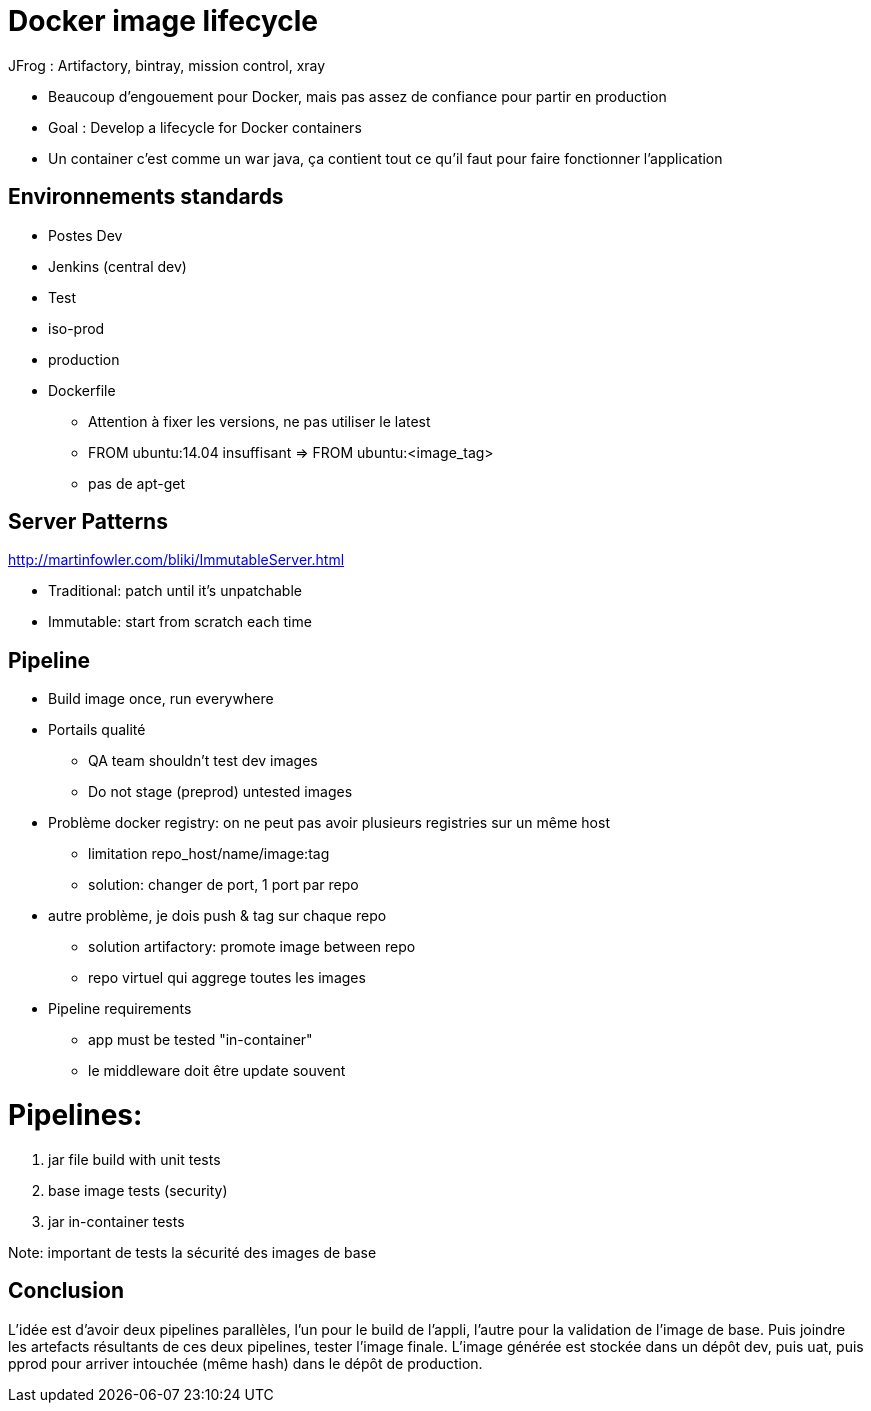 = Docker image lifecycle

JFrog : Artifactory, bintray, mission control, xray

* Beaucoup d'engouement pour Docker, mais pas assez de confiance pour partir en production

* Goal : Develop a lifecycle for Docker containers

* Un container c'est comme un war java, ça contient tout ce qu'il faut pour
  faire fonctionner l'application

== Environnements standards
* Postes Dev
* Jenkins (central dev)
* Test
* iso-prod
* production

* Dockerfile
** Attention à fixer les versions, ne pas utiliser le latest
** FROM ubuntu:14.04 insuffisant => FROM ubuntu:<image_tag>
** pas de apt-get

== Server Patterns
http://martinfowler.com/bliki/ImmutableServer.html

* Traditional: patch until it's unpatchable
* Immutable: start from scratch each time

== Pipeline
* Build image once, run everywhere

* Portails qualité
** QA team shouldn't test dev images
** Do not stage (preprod) untested images

* Problème docker registry: on ne peut pas avoir plusieurs registries sur un même host
** limitation repo_host/name/image:tag
** solution: changer de port, 1 port par repo

* autre problème, je dois push & tag sur chaque repo
** solution artifactory: promote image between repo
** repo virtuel qui aggrege toutes les images

* Pipeline requirements
** app must be tested "in-container"
** le middleware doit être update souvent

= Pipelines:
1. jar file build with unit tests
2. base image tests (security)
3. jar in-container tests

Note: important de tests la sécurité des images de base

== Conclusion

L'idée est d'avoir deux pipelines parallèles, l'un pour le build de l'appli, l'autre pour la validation de l'image de base.
Puis joindre les artefacts résultants de ces deux pipelines, tester l'image finale.
L'image générée est stockée dans un dépôt dev, puis uat, puis pprod pour arriver intouchée (même hash) dans le dépôt de production.
